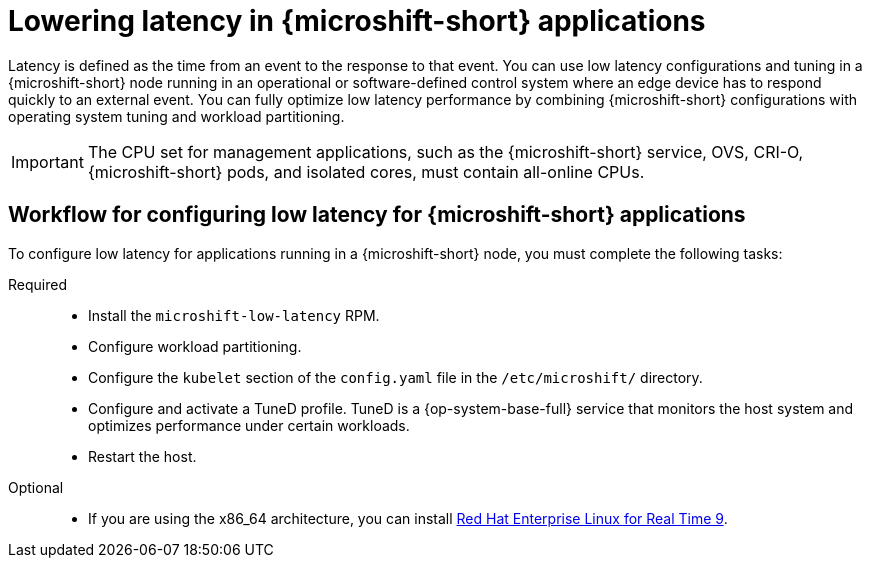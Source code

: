 // Module included in the following assemblies:
//
// microshift_configuring/microshift_low_latency/microshift-low-latency.adoc

:_mod-docs-content-type: CONCEPT
[id="microshift-low-latency-concept_{context}"]
= Lowering latency in {microshift-short} applications

Latency is defined as the time from an event to the response to that event. You can use low latency configurations and tuning in a {microshift-short} node running in an operational or software-defined control system where an edge device has to respond quickly to an external event. You can fully optimize low latency performance by combining {microshift-short} configurations with operating system tuning and workload partitioning.

[IMPORTANT]
====
The CPU set for management applications, such as the {microshift-short} service, OVS, CRI-O, {microshift-short} pods, and isolated cores, must contain all-online CPUs.
====

[id="microshift-low-latency-workflow_{context}"]
== Workflow for configuring low latency for {microshift-short} applications

To configure low latency for applications running in a {microshift-short} node, you must complete the following tasks:

Required::
* Install the `microshift-low-latency` RPM.
* Configure workload partitioning.
* Configure the `kubelet` section of the `config.yaml` file in the `/etc/microshift/` directory.
* Configure and activate a TuneD profile. TuneD is a {op-system-base-full} service that monitors the host system and optimizes performance under certain workloads.
* Restart the host.

Optional::
* If you are using the x86_64 architecture, you can install link:https://docs.redhat.com/en/documentation/red_hat_enterprise_linux_for_real_time/9[Red Hat Enterprise Linux for Real Time 9].
